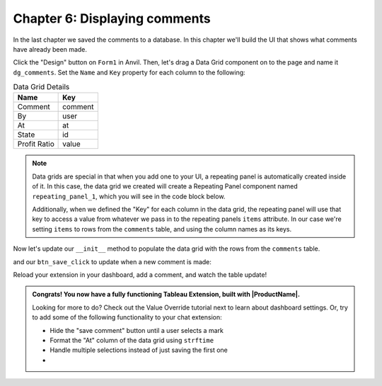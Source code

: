 Chapter 6: Displaying comments
==============================

In the last chapter we saved the comments to a database. In this chapter we'll build the UI that shows what comments have already been made.

.. dropdown::
    :open:

    .. image:: images/gifs/createdatagrid.gif

Click the "Design" button on ``Form1`` in Anvil. Then, let's drag a Data Grid component on to the page and name it ``dg_comments``. Set the ``Name`` and ``Key`` property for each column to the following:

.. list-table:: Data Grid Details
    :header-rows: 1

    * - Name
      - Key

    * - Comment
      - comment

    * - By
      - user

    * - At
      - at

    * - State
      - id

    * - Profit Ratio
      - value


.. note::
    Data grids are special in that when you add one to your UI, a repeating panel is automatically created inside of it. In this case, the data grid we created will create a Repeating Panel component named ``repeating_panel_1``, which you will see in the code block below.

    Additionally, when we defined the "Key" for each column in the data grid, the repeating panel will use that key to access a value from whatever we pass in to the repeating panels ``items`` attribute. In our case we're setting ``items`` to rows from the ``comments`` table, and using the column names as its keys.

Now let's update our ``__init__`` method to populate the data grid with the rows from the ``comments`` table.

.. code-block:: python
    :emphasize-lines: 8

    # imports omitted

    class Form1(Form1Template):
        def __init__(self, **properties):
          self.state_name = None
          self.profit = None
          self.logged_in_user = None
          self.repeating_panel_1.items = app_tables.comments.search()
          self.init_components(**properties)
          dashboard.register_event_handler('selection_changed', self.selection_changed_event_handler)

        # selection_changed_event_handler and btn_save_click omitted

and our ``btn_save_click`` to update when a new comment is made:

.. code-block:: python
    :emphasize-lines: 12

    # Form1 code omitted

    def btn_save_click(self, **event_args):
        app_tables.comments.add_row(
          user=self.logged_in_user,
          comment=self.tb_comment.text,
          id=self.state_name,
          value=self.profit,
          at=datetime.now()
        )
        self.tb_comment.text = ""
        self.repeating_panel_1.items = app_tables.comments.search()


Reload your extension in your dashboard, add a comment, and watch the table update!

.. image:: images/gifs/finaloutput.gif

.. admonition:: Congrats! You now have a fully functioning Tableau Extension, built with |ProductName|.

  Looking for more to do? Check out the Value Override tutorial next to learn about dashboard settings. Or, try to add some of the following functionality to your chat extension:

  * Hide the "save comment" button until a user selects a mark
  * Format the "At" column of the data grid using ``strftime``
  * Handle multiple selections instead of just saving the first one
  * .. button-link:: https://anvil.works/build#clone:H6KTXT5CIJWB5AEW=O4PMZVRIQ6VZEETDJCOAYYMQ
       :color: primary
       :shadow:

       Or click here to clone a more built out version of the chat extension you just built

.. dropdown:: Click to view the full code for ``Form1``

    .. code-block:: python
        :linenos:
        :emphasize-lines: 18, 44

        from ._anvil_designer import Form1Template
        from anvil import *
        import anvil.tables as tables
        import anvil.tables.query as q
        from anvil.tables import app_tables
        from anvil import tableau

        from tableau_extension.api import get_dashboard
        dashboard = get_dashboard()

        from datetime import datetime

        class Form1(Form1Template):
          def __init__(self, **properties):
            self.state_name = None
            self.profit = None
            self.logged_in_user = None
            self.repeating_panel_1.items = app_tables.comments.search()
            self.init_components(**properties)
            dashboard.register_event_handler('selection_changed', self.selection_changed_event_handler)

          def selection_changed_event_handler(self, event):
            user_selection = event.worksheet.selected_records

            if len(user_selection) == 0:
                self.state_name = None
                self.profit = None
                self.logged_in_user = None
            else:
                record = user_selection[0]
                self.state_name = record['State']
                self.profit = record['AGG(Profit Ratio)']
                self.logged_in_user = record['logged_in_user']

          def btn_save_click(self, **event_args):
            app_tables.comments.add_row(
              user=self.logged_in_user,
              comment=self.tb_comment.text,
              id=self.state_name,
              value=self.profit,
              at=datetime.now()
            )
            self.tb_comment.text = ""
            self.repeating_panel_1.items = app_tables.comments.search()
